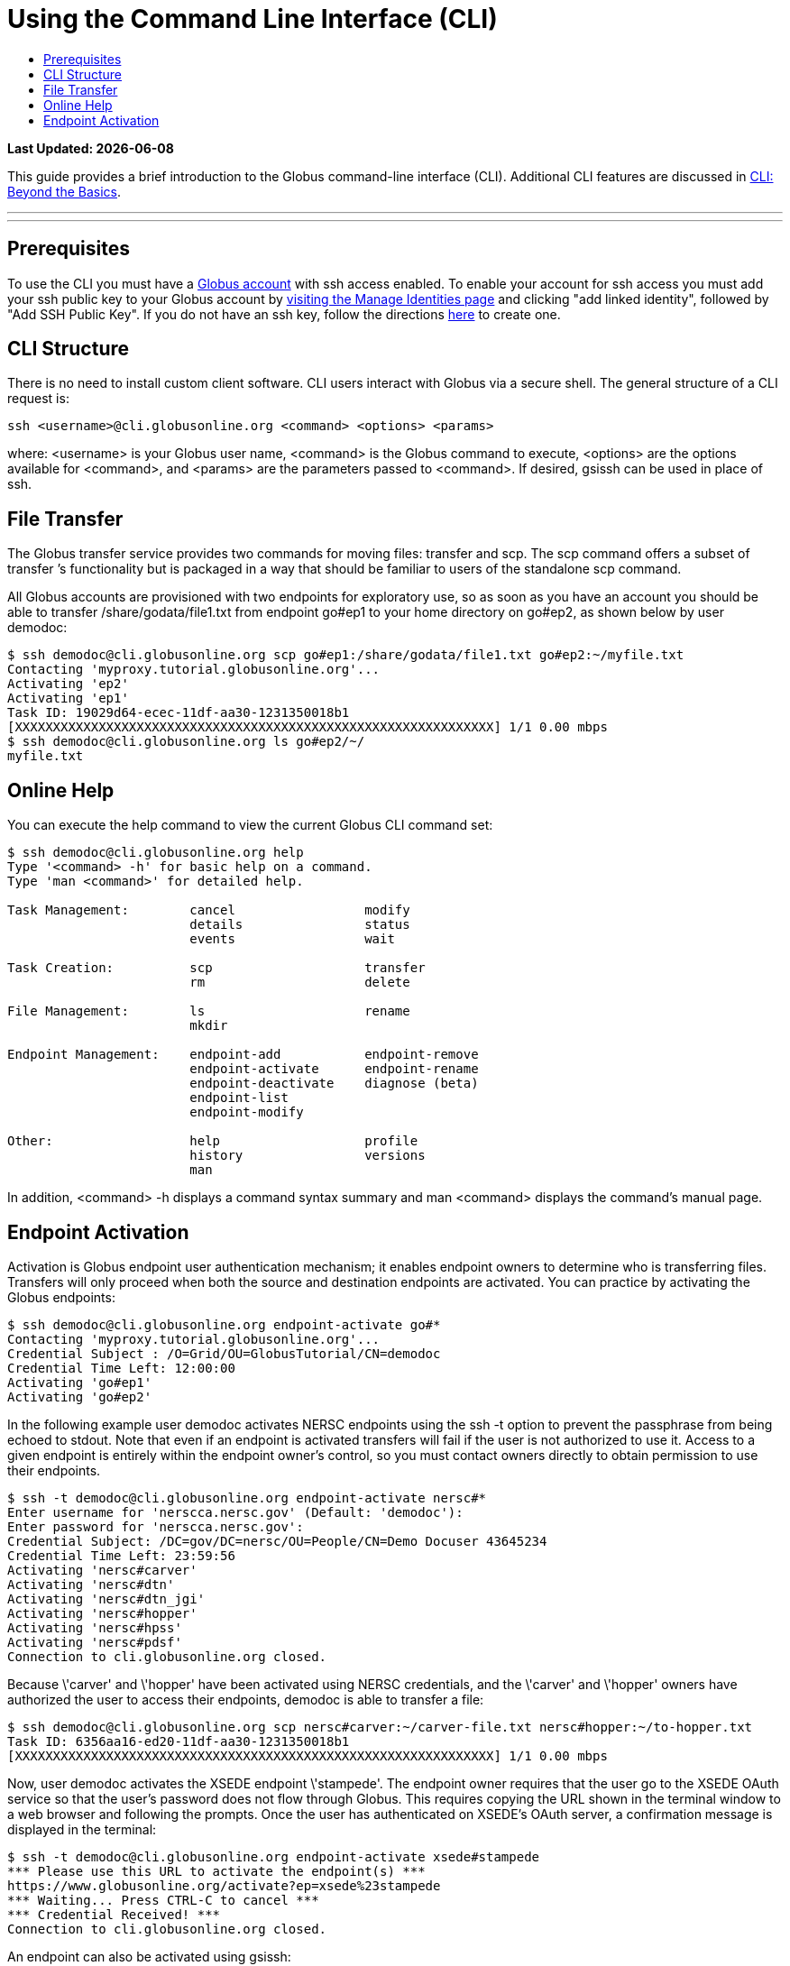 = Using the Command Line Interface (CLI)
:toc:
:toc-placement: manual
:toc-title:

[doc-info]*Last Updated: {docdate}*

This guide provides a brief introduction to the Globus command-line interface (CLI). Additional CLI features are discussed in link:../cli_beyond_basics[CLI: Beyond the Basics].

'''
toc::[]

'''

== Prerequisites
To use the CLI you must have a link:http://www.globus.org/SignUp[Globus account] with ssh access enabled. To enable your account for ssh access you must add your ssh public key to your Globus account by link:https://www.globus.org/account/ManageIdentities[visiting the Manage Identities page] and clicking "add linked identity", followed by "Add SSH Public Key". If you do not have an ssh key, follow the directions link:https://support.globus.org/entries/23690606-Generating-SSH-Keys[here] to create one.


== CLI Structure
There is no need to install custom client software. CLI users interact with Globus via a secure shell. The general structure of a CLI request is:

    ssh <username>@cli.globusonline.org <command> <options> <params>

where: <username> is your Globus user name, <command> is the Globus command to execute, <options> are the options available for <command>, and <params> are the parameters passed to <command>. If desired, gsissh can be used in place of ssh.

== File Transfer
The Globus transfer service provides two commands for moving files: +transfer+ and +scp+. The +scp+ command offers a subset of +transfer+ ’s functionality but is packaged in a way that should be familiar to users of the standalone scp command.

All Globus accounts are provisioned with two endpoints for exploratory use, so as soon as you have an account you should be able to transfer /share/godata/file1.txt from endpoint go#ep1 to your home directory on go#ep2, as shown below by user demodoc:

[source, bash]
--
$ ssh demodoc@cli.globusonline.org scp go#ep1:/share/godata/file1.txt go#ep2:~/myfile.txt
Contacting 'myproxy.tutorial.globusonline.org'...
Activating 'ep2'
Activating 'ep1'
Task ID: 19029d64-ecec-11df-aa30-1231350018b1
[XXXXXXXXXXXXXXXXXXXXXXXXXXXXXXXXXXXXXXXXXXXXXXXXXXXXXXXXXXXXXXX] 1/1 0.00 mbps
$ ssh demodoc@cli.globusonline.org ls go#ep2/~/
myfile.txt
--

== Online Help
You can execute the +help+ command to view the current Globus CLI command set:

[source, bash]
----
$ ssh demodoc@cli.globusonline.org help
Type '<command> -h' for basic help on a command.
Type 'man <command>' for detailed help.

Task Management:        cancel                 modify
                        details                status
                        events                 wait

Task Creation:          scp                    transfer
                        rm                     delete

File Management:        ls                     rename
                        mkdir

Endpoint Management:    endpoint-add           endpoint-remove
                        endpoint-activate      endpoint-rename
                        endpoint-deactivate    diagnose (beta)
                        endpoint-list
                        endpoint-modify

Other:                  help                   profile
                        history                versions
                        man
----

In addition, +<command> -h+ displays a command syntax summary and +man <command>+ displays the command's manual page.

== Endpoint Activation
Activation is Globus endpoint user authentication mechanism; it enables endpoint owners to determine who is transferring files. Transfers will only proceed when both the source and destination endpoints are activated. You can practice by activating the Globus endpoints:

[source, bash]
----
$ ssh demodoc@cli.globusonline.org endpoint-activate go#*
Contacting 'myproxy.tutorial.globusonline.org'...
Credential Subject : /O=Grid/OU=GlobusTutorial/CN=demodoc
Credential Time Left: 12:00:00
Activating 'go#ep1'
Activating 'go#ep2'
----

In the following example user demodoc activates NERSC endpoints using the +ssh -t+ option to prevent the passphrase from being echoed to stdout. Note that even if an endpoint is activated transfers will fail if the user is not authorized to use it. Access to a given endpoint is entirely within the endpoint owner's control, so you must contact owners directly to obtain permission to use their endpoints.

[source, bash]
----
$ ssh -t demodoc@cli.globusonline.org endpoint-activate nersc#*
Enter username for 'nerscca.nersc.gov' (Default: 'demodoc'):
Enter password for 'nerscca.nersc.gov':
Credential Subject: /DC=gov/DC=nersc/OU=People/CN=Demo Docuser 43645234
Credential Time Left: 23:59:56
Activating 'nersc#carver'
Activating 'nersc#dtn'
Activating 'nersc#dtn_jgi'
Activating 'nersc#hopper'
Activating 'nersc#hpss'
Activating 'nersc#pdsf'
Connection to cli.globusonline.org closed.
----

Because \'carver' and \'hopper' have been activated using NERSC credentials, and the \'carver' and \'hopper' owners have authorized the user to access their endpoints, demodoc is able to transfer a file:

[source, bash]
----
$ ssh demodoc@cli.globusonline.org scp nersc#carver:~/carver-file.txt nersc#hopper:~/to-hopper.txt
Task ID: 6356aa16-ed20-11df-aa30-1231350018b1
[XXXXXXXXXXXXXXXXXXXXXXXXXXXXXXXXXXXXXXXXXXXXXXXXXXXXXXXXXXXXXXX] 1/1 0.00 mbps
----

Now, user demodoc activates the XSEDE endpoint \'stampede'. The endpoint owner requires that the user go to the XSEDE OAuth service so that the user's password does not flow through Globus. This requires copying the URL shown in the terminal window to a web browser and following the prompts. Once the user has authenticated on XSEDE's OAuth server, a confirmation message is displayed in the terminal:

[source, bash]
----
$ ssh -t demodoc@cli.globusonline.org endpoint-activate xsede#stampede
*** Please use this URL to activate the endpoint(s) ***
https://www.globusonline.org/activate?ep=xsede%23stampede
*** Waiting... Press CTRL-C to cancel ***
*** Credential Received! ***
Connection to cli.globusonline.org closed.
----

An endpoint can also be activated using +gsissh+:

[source, bash]
----
$ gsissh demodoc@cli.globusonline.org endpoint-activate -g ci#pads
Credential Subject : /DC=org/DC=doegrids/OU=People/CN=Demo Docuser 595766/CN=576965990/CN=436543765
Credential Time Left: 11:59:54
Activating 'ci#pads'
----

Endpoints can also be activated inline by specifying the -g option with the +transfer+ and +scp+ commands.

Now that you've familiarized yourself with the CLI you can learn about some of the more powerful features available by reading the +man+ pages and the link:../cli_beyond_basics[Beyond the Basics guide]. As always, please feel free to link:https://www.globus.org/contact-us[contact us] if you have any questions.
